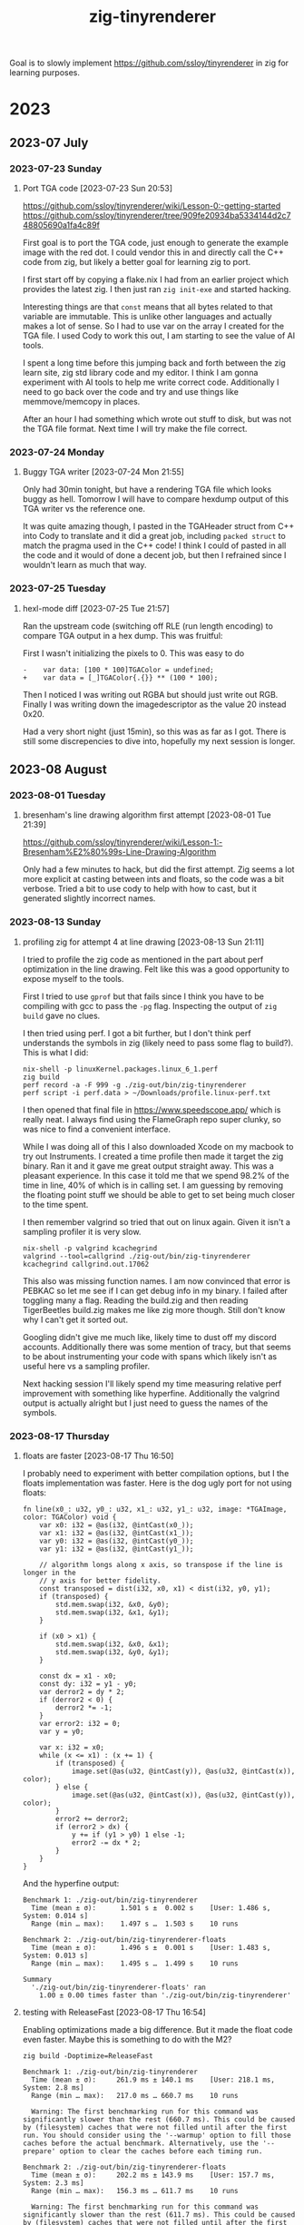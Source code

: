#+TITLE: zig-tinyrenderer

Goal is to slowly implement https://github.com/ssloy/tinyrenderer in zig for
learning purposes.

* 2023
** 2023-07 July
*** 2023-07-23 Sunday

**** Port TGA code [2023-07-23 Sun 20:53]
     :LOGBOOK:
     CLOCK: [2023-07-23 Sun 20:53]--[2023-07-23 Sun 21:55] =>  1:02
     :END:

https://github.com/ssloy/tinyrenderer/wiki/Lesson-0:-getting-started
https://github.com/ssloy/tinyrenderer/tree/909fe20934ba5334144d2c748805690a1fa4c89f

First goal is to port the TGA code, just enough to generate the example image
with the red dot. I could vendor this in and directly call the C++ code from
zig, but likely a better goal for learning zig to port.

I first start off by copying a flake.nix I had from an earlier project which
provides the latest zig. I then just ran =zig init-exe= and started hacking.

Interesting things are that =const= means that all bytes related to that
variable are immutable. This is unlike other languages and actually makes a
lot of sense. So I had to use var on the array I created for the TGA file. I
used Cody to work this out, I am starting to see the value of AI tools.

I spent a long time before this jumping back and forth between the zig learn
site, zig std library code and my editor. I think I am gonna experiment with
AI tools to help me write correct code. Additionally I need to go back over
the code and try and use things like memmove/memcopy in places.

After an hour I had something which wrote out stuff to disk, but was not the
TGA file format. Next time I will try make the file correct.

*** 2023-07-24 Monday

**** Buggy TGA writer [2023-07-24 Mon 21:55]

Only had 30min tonight, but have a rendering TGA file which looks buggy as
hell. Tomorrow I will have to compare hexdump output of this TGA writer vs the
reference one.

It was quite amazing though, I pasted in the TGAHeader struct from C++ into
Cody to translate and it did a great job, including =packed struct= to match
the pragma used in the C++ code! I think I could of pasted in all the code and
it would of done a decent job, but then I refrained since I wouldn't learn as
much that way.

*** 2023-07-25 Tuesday

**** hexl-mode diff [2023-07-25 Tue 21:57]

Ran the upstream code (switching off RLE (run length encoding) to compare TGA
output in a hex dump. This was fruitful:

First I wasn't initializing the pixels to 0. This was easy to do

: -    var data: [100 * 100]TGAColor = undefined;
: +    var data = [_]TGAColor{.{}} ** (100 * 100);

Then I noticed I was writing out RGBA but should just write out RGB. Finally I
was writing down the imagedescriptor as the value 20 instead 0x20.

Had a very short night (just 15min), so this was as far as I got. There is
still some discrepencies to dive into, hopefully my next session is longer.

** 2023-08 August
*** 2023-08-01 Tuesday

**** bresenham's line drawing algorithm first attempt [2023-08-01 Tue 21:39]
     :LOGBOOK:
     CLOCK: [2023-08-01 Tue 21:39]--[2023-08-01 Tue 21:59] =>  0:20
     :END:

https://github.com/ssloy/tinyrenderer/wiki/Lesson-1:-Bresenham%E2%80%99s-Line-Drawing-Algorithm

Only had a few minutes to hack, but did the first attempt. Zig seems a lot
more explicit at casting between ints and floats, so the code was a bit
verbose. Tried a bit to use cody to help with how to cast, but it generated
slightly incorrect names.

*** 2023-08-13 Sunday

**** profiling zig for attempt 4 at line drawing [2023-08-13 Sun 21:11]

I tried to profile the zig code as mentioned in the part about perf
optimization in the line drawing. Felt like this was a good opportunity to
expose myself to the tools.

First I tried to use =gprof= but that fails since I think you have to be
compiling with gcc to pass the =-pg= flag. Inspecting the output of =zig
build= gave no clues.

I then tried using perf. I got a bit further, but I don't think perf
understands the symbols in zig (likely need to pass some flag to build?). This
is what I did:

#+begin_example
nix-shell -p linuxKernel.packages.linux_6_1.perf
zig build
perf record -a -F 999 -g ./zig-out/bin/zig-tinyrenderer
perf script -i perf.data > ~/Downloads/profile.linux-perf.txt
#+end_example

I then opened that final file in https://www.speedscope.app/ which is really
neat. I always find using the FlameGraph repo super clunky, so was nice to
find a convenient interface.

While I was doing all of this I also downloaded Xcode on my macbook to try out
Instruments. I created a time profile then made it target the zig binary. Ran
it and it gave me great output straight away. This was a pleasant experience.
In this case it told me that we spend 98.2% of the time in line, 40% of which
is in calling set. I am guessing by removing the floating point stuff we
should be able to get to set being much closer to the time spent.

I then remember valgrind so tried that out on linux again. Given it isn't a
sampling profiler it is very slow.

#+begin_example
nix-shell -p valgrind kcachegrind
valgrind --tool=callgrind ./zig-out/bin/zig-tinyrenderer
kcachegrind callgrind.out.17062
#+end_example

This also was missing function names. I am now convinced that error is PEBKAC
so let me see if I can get debug info in my binary. I failed after toggling
many a flag. Reading the build.zig and then reading TigerBeetles build.zig
makes me like zig more though. Still don't know why I can't get it sorted out.

Googling didn't give me much like, likely time to dust off my discord
accounts. Additionally there was some mention of tracy, but that seems to be
about instrumenting your code with spans which likely isn't as useful here vs
a sampling profiler.

Next hacking session I'll likely spend my time measuring relative perf
improvement with something like hyperfine. Additionally the valgrind output is
actually alright but I just need to guess the names of the symbols.

*** 2023-08-17 Thursday

**** floats are faster [2023-08-17 Thu 16:50]

I probably need to experiment with better compilation options, but I the
floats implementation was faster. Here is the dog ugly port for not using
floats:

#+begin_src zig
  fn line(x0_: u32, y0_: u32, x1_: u32, y1_: u32, image: *TGAImage, color: TGAColor) void {
      var x0: i32 = @as(i32, @intCast(x0_));
      var x1: i32 = @as(i32, @intCast(x1_));
      var y0: i32 = @as(i32, @intCast(y0_));
      var y1: i32 = @as(i32, @intCast(y1_));

      // algorithm longs along x axis, so transpose if the line is longer in the
      // y axis for better fidelity.
      const transposed = dist(i32, x0, x1) < dist(i32, y0, y1);
      if (transposed) {
          std.mem.swap(i32, &x0, &y0);
          std.mem.swap(i32, &x1, &y1);
      }

      if (x0 > x1) {
          std.mem.swap(i32, &x0, &x1);
          std.mem.swap(i32, &y0, &y1);
      }

      const dx = x1 - x0;
      const dy: i32 = y1 - y0;
      var derror2 = dy * 2;
      if (derror2 < 0) {
          derror2 *= -1;
      }
      var error2: i32 = 0;
      var y = y0;

      var x: i32 = x0;
      while (x <= x1) : (x += 1) {
          if (transposed) {
              image.set(@as(u32, @intCast(y)), @as(u32, @intCast(x)), color);
          } else {
              image.set(@as(u32, @intCast(x)), @as(u32, @intCast(y)), color);
          }
          error2 += derror2;
          if (error2 > dx) {
              y += if (y1 > y0) 1 else -1;
              error2 -= dx * 2;
          }
      }
  }
#+end_src

And the hyperfine output:

#+begin_example
  Benchmark 1: ./zig-out/bin/zig-tinyrenderer
    Time (mean ± σ):      1.501 s ±  0.002 s    [User: 1.486 s, System: 0.014 s]
    Range (min … max):    1.497 s …  1.503 s    10 runs

  Benchmark 2: ./zig-out/bin/zig-tinyrenderer-floats
    Time (mean ± σ):      1.496 s ±  0.001 s    [User: 1.483 s, System: 0.013 s]
    Range (min … max):    1.495 s …  1.499 s    10 runs

  Summary
    './zig-out/bin/zig-tinyrenderer-floats' ran
      1.00 ± 0.00 times faster than './zig-out/bin/zig-tinyrenderer'
#+end_example

**** testing with ReleaseFast [2023-08-17 Thu 16:54]

Enabling optimizations made a big difference. But it made the float code even
faster. Maybe this is something to do with the M2?

: zig build -Doptimize=ReleaseFast

#+begin_example
  Benchmark 1: ./zig-out/bin/zig-tinyrenderer
    Time (mean ± σ):     261.9 ms ± 140.1 ms    [User: 218.1 ms, System: 2.8 ms]
    Range (min … max):   217.0 ms … 660.7 ms    10 runs

    Warning: The first benchmarking run for this command was significantly slower than the rest (660.7 ms). This could be caused by (filesystem) caches that were not filled until after the first run. You should consider using the '--warmup' option to fill those caches before the actual benchmark. Alternatively, use the '--prepare' option to clear the caches before each timing run.

  Benchmark 2: ./zig-out/bin/zig-tinyrenderer-floats
    Time (mean ± σ):     202.2 ms ± 143.9 ms    [User: 157.7 ms, System: 2.3 ms]
    Range (min … max):   156.3 ms … 611.7 ms    10 runs

    Warning: The first benchmarking run for this command was significantly slower than the rest (611.7 ms). This could be caused by (filesystem) caches that were not filled until after the first run. You should consider using the '--warmup' option to fill those caches before the actual benchmark. Alternatively, use the '--prepare' option to clear the caches before each timing run.

  Summary
    './zig-out/bin/zig-tinyrenderer-floats' ran
      1.30 ± 1.15 times faster than './zig-out/bin/zig-tinyrenderer'
#+end_example

* 2024
** 2024-01 January
*** 2024-01-09 Tuesday

**** getting back on the cart [2024-01-09 Tue 09:06]
     :LOGBOOK:
     CLOCK: [2024-01-09 Tue 09:06]--[2024-01-09 Tue 10:02] =>  0:56
     :END:

Trying to work out where I was. I think I am still on the first lesson here
https://github.com/ssloy/tinyrenderer/wiki/Lesson-1:-Bresenham%E2%80%99s-Line-Drawing-Algorithm#wireframe-rendering

I have less than 30min, so will have the goal of just parsing the very first
line from the object file.

I remember reading some zig code on nice ways to just read files. I have vague
memories of liking something from the zig repo tools dir. Will try find that
and use it.

I am looking at the patterns in =tools/docgen.zig=. The first change I make is
to use =ArgIterator= instead of directly using =os.argv=. Main benefit is the
code is nicer, cross platform and I get zig style strings instead of c's null
terminated strings. This makes it easier to then open a file.

Alright I spent more than 30min, did just under an hour. It was fun though. I
started a parser which only parses the "v" lines and then panics. So easy to
pick up for next time.

Right now I am running

: zig run main.zig -- ../obj/african_head.obj

I did this via lots of grepping of the zig source code, using imenu in emacs
and some googling. Googling helped me find the pretty neat trick of creating
an enum, and then using =std.meta.stringToEnum= for a neat way to treat each
object line type as an enum.

Something I also learnt is you can't just use imenu on say fmt.zig to see
everything under the fmt import. For example it missed parseFloat because the
line in fmt.zig is declared like follows:

: pub const parseFloat = @import("fmt/parse_float.zig").parseFloat;

*** 2024-01-10 Wednesday

**** More file parsing [2024-01-10 Wed 08:36]
     :LOGBOOK:
     CLOCK: [2024-01-10 Wed 08:36]--[2024-01-10 Wed 09:03] =>  0:27
     :END:

Goal is in 25m parse everything in the file without a panic. Right now I am
splitting on space or newline. To handle comment lines I likely need to split
on lines and do further parsing. I am hoping for some sort of scanf, to see
how that works, but I don't see any exported things in zig with the word scan
in it and no useful functions.

Managed to parse all lines except the vertex normal lines (f). The parser is
super naive and would likely break on anything that isn't african_head.obj.

*** 2024-01-11 Thursday

**** parse vertex normals [2024-01-11 Thu 10:19]
     :LOGBOOK:
     CLOCK: [2024-01-11 Thu 10:19]--[2024-01-11 Thu 10:41] =>  0:22
     :END:

Very short amount of coding due morning beach visit. Will just aim to parse
the vertex normals.

Took a bit of time to work out what each value is, then looked at the
reference implementation and we actually only care about the first value. So
implemented that after some working out of how to initiliaze arrays/etc in
zig.

*** 2024-01-12 Friday

**** researching iterator [2024-01-12 Fri 12:41]
     :LOGBOOK:
     CLOCK: [2024-01-12 Fri 12:41]--[2024-01-12 Fri 12:58] =>  0:17
     :END:

When looking at the reference implementation it only handles vertices and
faces. I wanna simplify this implementation to only support those two.
However, I also wanna see what it is like to implement an iterator in zig.

I am looking at how tokenize works in the stdlib. There is some magic here
which is pretty damn cool and I didn't realise zig did this. So =tokenizeAny=
returns the type =TokenIterator(T, .any)=. =TokenIterator= is a function, but
its a function which returns a type. So at comptime zig calls the function! So
cool.

I wasn't sure what =.any= was. I thought it was something special. Turns out
the 2nd arg is an enum, where any is one of the values. So cool.

I don't think I need comptime stuff here, so will see how to construct this.
Actually if I want to take in an iterator for u8, it needs to be generic. This
makes me think I should try out comptime stuff. But it is likely too fancy,
and all I really need is to implement a function which will return an iterator
over the fully read in []u8. Then the iterator type will be
=mem.TokenIterator(u8, .any)=.
